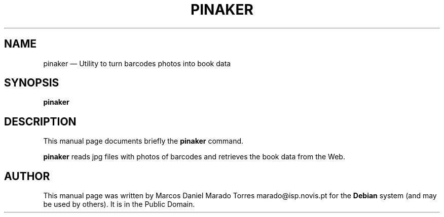 .TH "PINAKER" "SECTION" 
.SH "NAME" 
pinaker \(em Utility to turn barcodes photos into book data 
.SH "SYNOPSIS" 
.PP 
\fBpinaker\fR 
.SH "DESCRIPTION" 
.PP 
This manual page documents briefly the 
\fBpinaker\fR command. 
 
 
.PP 
\fBpinaker\fR reads jpg files with photos of barcodes and retrieves the book data from the Web.  
 
.SH "AUTHOR" 
.PP 
This manual page was written by Marcos Daniel Marado Torres marado@isp.novis.pt for 
the \fBDebian\fP system (and may be used by others). It is in the Public 
Domain. 
 
.\" created by instant / docbook-to-man, Mon 17 Jan 2011, 14:08 
